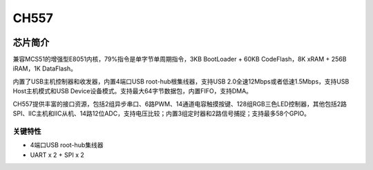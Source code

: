 
.. _ch557:

CH557
==========

.. image:: ./images/CH557.png
    :target: https://github.com/SoCXin/CH557

芯片简介
-----------
兼容MCS51的增强型E8051内核，79%指令是单字节单周期指令，3KB BootLoader + 60KB CodeFlash，8K xRAM + 256B iRAM，1K DataFlash。

内置了USB主机控制器和收发器，内置4端口USB root-hub根集线器，支持USB 2.0全速12Mbps或者低速1.5Mbps，支持USB Host主机模式和USB Device设备模式。支持最大64字节数据包，内置FIFO，支持DMA。

CH557提供丰富的接口资源，包括2组异步串口、6路PWM、14通道电容触摸按键、128组RGB三色LED控制器，其他包括2路SPI、IIC主机和IIC从机、14路12位ADC，支持电压比较；内置3组定时器和2路信号捕捉；支持最多58个GPIO。

关键特性
^^^^^^^^^^^^^

* 4端口USB root-hub集线器
* UART x 2 + SPI x 2
